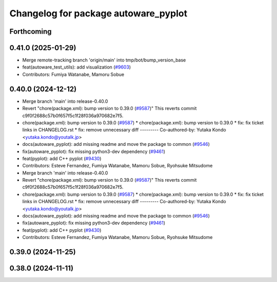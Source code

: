 ^^^^^^^^^^^^^^^^^^^^^^^^^^^^^^^^^^^^^
Changelog for package autoware_pyplot
^^^^^^^^^^^^^^^^^^^^^^^^^^^^^^^^^^^^^

Forthcoming
-----------

0.41.0 (2025-01-29)
-------------------
* Merge remote-tracking branch 'origin/main' into tmp/bot/bump_version_base
* feat(autoware_test_utils): add visualization (`#9603 <https://github.com/autowarefoundation/autoware.universe/issues/9603>`_)
* Contributors: Fumiya Watanabe, Mamoru Sobue

0.40.0 (2024-12-12)
-------------------
* Merge branch 'main' into release-0.40.0
* Revert "chore(package.xml): bump version to 0.39.0 (`#9587 <https://github.com/autowarefoundation/autoware.universe/issues/9587>`_)"
  This reverts commit c9f0f2688c57b0f657f5c1f28f036a970682e7f5.
* chore(package.xml): bump version to 0.39.0 (`#9587 <https://github.com/autowarefoundation/autoware.universe/issues/9587>`_)
  * chore(package.xml): bump version to 0.39.0
  * fix: fix ticket links in CHANGELOG.rst
  * fix: remove unnecessary diff
  ---------
  Co-authored-by: Yutaka Kondo <yutaka.kondo@youtalk.jp>
* docs(autoware_pyplot): add missing readme and move the package to common (`#9546 <https://github.com/autowarefoundation/autoware.universe/issues/9546>`_)
* fix(autoware_pyplot): fix missing python3-dev dependency (`#9461 <https://github.com/autowarefoundation/autoware.universe/issues/9461>`_)
* feat(pyplot): add C++ pyplot (`#9430 <https://github.com/autowarefoundation/autoware.universe/issues/9430>`_)
* Contributors: Esteve Fernandez, Fumiya Watanabe, Mamoru Sobue, Ryohsuke Mitsudome

* Merge branch 'main' into release-0.40.0
* Revert "chore(package.xml): bump version to 0.39.0 (`#9587 <https://github.com/autowarefoundation/autoware.universe/issues/9587>`_)"
  This reverts commit c9f0f2688c57b0f657f5c1f28f036a970682e7f5.
* chore(package.xml): bump version to 0.39.0 (`#9587 <https://github.com/autowarefoundation/autoware.universe/issues/9587>`_)
  * chore(package.xml): bump version to 0.39.0
  * fix: fix ticket links in CHANGELOG.rst
  * fix: remove unnecessary diff
  ---------
  Co-authored-by: Yutaka Kondo <yutaka.kondo@youtalk.jp>
* docs(autoware_pyplot): add missing readme and move the package to common (`#9546 <https://github.com/autowarefoundation/autoware.universe/issues/9546>`_)
* fix(autoware_pyplot): fix missing python3-dev dependency (`#9461 <https://github.com/autowarefoundation/autoware.universe/issues/9461>`_)
* feat(pyplot): add C++ pyplot (`#9430 <https://github.com/autowarefoundation/autoware.universe/issues/9430>`_)
* Contributors: Esteve Fernandez, Fumiya Watanabe, Mamoru Sobue, Ryohsuke Mitsudome

0.39.0 (2024-11-25)
-------------------

0.38.0 (2024-11-11)
-------------------
